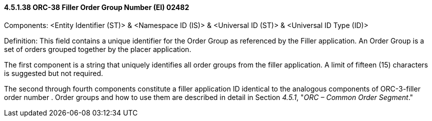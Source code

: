 ==== 4.5.1.38 ORC-38 Filler Order Group Number (EI) 02482

Components: <Entity Identifier (ST)> & <Namespace ID (IS)> & <Universal ID (ST)> & <Universal ID Type (ID)>

Definition: This field contains a unique identifier for the Order Group as referenced by the Filler application. An Order Group is a set of orders grouped together by the placer application.

The first component is a string that uniquely identifies all order groups from the filler application. A limit of fifteen (15) characters is suggested but not required.

The second through fourth components constitute a filler application ID identical to the analogous components of ORC-3-filler order number . Order groups and how to use them are described in detail in Section _4.5.1_, "_ORC – Common Order Segment_."

